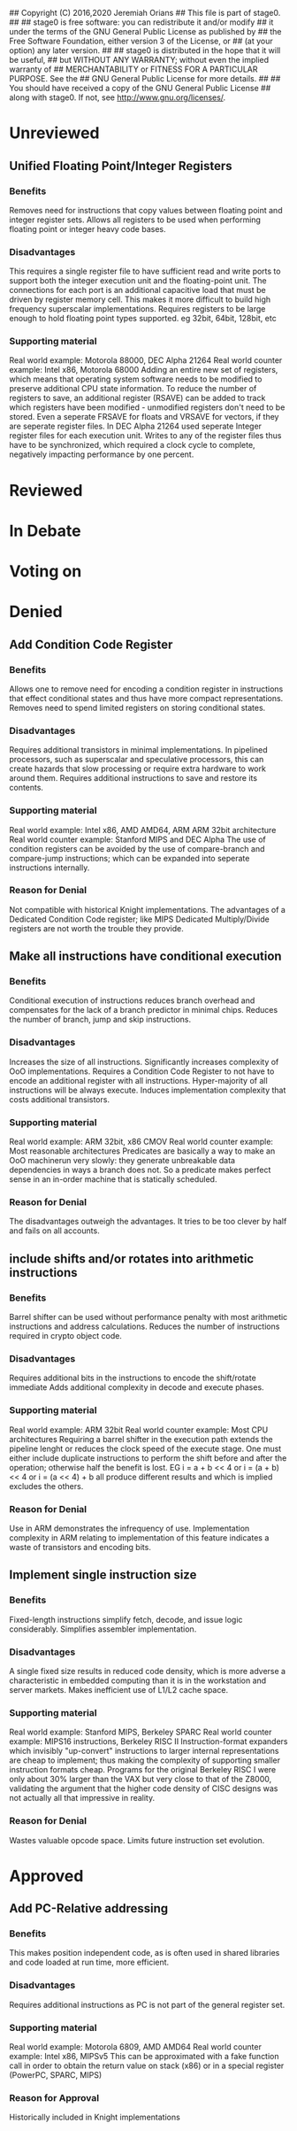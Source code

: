 ## Copyright (C) 2016,2020 Jeremiah Orians
## This file is part of stage0.
##
## stage0 is free software: you can redistribute it and/or modify
## it under the terms of the GNU General Public License as published by
## the Free Software Foundation, either version 3 of the License, or
## (at your option) any later version.
##
## stage0 is distributed in the hope that it will be useful,
## but WITHOUT ANY WARRANTY; without even the implied warranty of
## MERCHANTABILITY or FITNESS FOR A PARTICULAR PURPOSE.  See the
## GNU General Public License for more details.
##
## You should have received a copy of the GNU General Public License
## along with stage0.  If not, see <http://www.gnu.org/licenses/>.

* Unreviewed
** Unified Floating Point/Integer Registers
*** Benefits
Removes need for instructions that copy values between floating point and integer register sets.
Allows all registers to be used when performing floating point or integer heavy code bases.

*** Disadvantages
This requires a single register file to have sufficient read and write ports to support both the integer execution unit and the floating-point unit.
The connections for each port is an additional capacitive load that must be driven by register memory cell.
This makes it more difficult to build high frequency superscalar implementations.
Requires registers to be large enough to hold floating point types supported. eg 32bit, 64bit, 128bit, etc

*** Supporting material
Real world example: Motorola 88000, DEC Alpha 21264
Real world counter example: Intel x86, Motorola 68000
Adding an entire new set of registers, which means that operating system software needs to be modified to preserve additional CPU state information.
To reduce the number of registers to save, an additional register (RSAVE) can be added to track which registers have been modified - unmodified registers don't need to be stored.
Even a seperate FRSAVE for floats and VRSAVE for vectors, if they are seperate register files.
In DEC Alpha 21264 used seperate Integer register files for each execution unit. Writes to any of the register files thus have to be synchronized, which required a clock cycle to complete, negatively impacting performance by one percent.

* Reviewed
* In Debate
* Voting on
* Denied
** Add Condition Code Register
*** Benefits
Allows one to remove need for encoding a condition register in instructions that effect conditional states and thus have more compact representations.
Removes need to spend limited registers on storing conditional states.

*** Disadvantages
Requires additional transistors in minimal implementations.
In pipelined processors, such as superscalar and speculative processors, this can create hazards that slow processing or require extra hardware to work around them.
Requires additional instructions to save and restore its contents.

*** Supporting material
Real world example: Intel x86, AMD AMD64, ARM ARM 32bit architecture
Real world counter example: Stanford MIPS and DEC Alpha
The use of condition registers can be avoided by the use of compare-branch and compare-jump instructions; which can be expanded into seperate instructions internally.

*** Reason for Denial
Not compatible with historical Knight implementations.
The advantages of a Dedicated Condition Code register; like MIPS Dedicated Multiply/Divide registers are not worth the trouble they provide.

** Make all instructions have conditional execution
*** Benefits
Conditional execution of instructions reduces branch overhead and compensates for the lack of a branch predictor in minimal chips.
Reduces the number of branch, jump and skip instructions.

*** Disadvantages
Increases the size of all instructions.
Significantly increases complexity of OoO implementations.
Requires a Condition Code Register to not have to encode an additional register with all instructions.
Hyper-majority of all instructions will be always execute.
Induces implementation complexity that costs additional transistors.

*** Supporting material
Real world example: ARM 32bit, x86 CMOV
Real world counter example: Most reasonable architectures
Predicates are basically a way to make an OoO machinerun very slowly: they generate unbreakable data dependencies in ways a branch does not.
So a predicate makes perfect sense in an in-order machine that is statically scheduled.

*** Reason for Denial
The disadvantages outweigh the advantages.
It tries to be too clever by half and fails on all accounts.

** include shifts and/or rotates into arithmetic instructions
*** Benefits
Barrel shifter can be used without performance penalty with most arithmetic instructions and address calculations.
Reduces the number of instructions required in crypto object code.

*** Disadvantages
Requires additional bits in the instructions to encode the shift/rotate immediate
Adds additional complexity in decode and execute phases.

*** Supporting material
Real world example: ARM 32bit
Real world counter example: Most CPU architectures
Requiring a barrel shifter in the execution path extends the pipeline lenght or reduces the clock speed of the execute stage.
One must either include duplicate instructions to perform the shift before and after the operation; otherwise half the benefit is lost.
EG i = a + b << 4 or i = (a + b) << 4 or i = (a << 4) + b all produce different results and which is implied excludes the others.

*** Reason for Denial
Use in ARM demonstrates the infrequency of use.
Implementation complexity in ARM relating to implementation of this feature indicates a waste of transistors and encoding bits.

** Implement single instruction size
*** Benefits
Fixed-length instructions simplify fetch, decode, and issue logic considerably.
Simplifies assembler implementation.

*** Disadvantages
A single fixed size results in reduced code density, which is more adverse a characteristic in embedded computing than it is in the workstation and server markets.
Makes inefficient use of L1/L2 cache space.

*** Supporting material
Real world example: Stanford MIPS, Berkeley SPARC
Real world counter example: MIPS16 instructions, Berkeley RISC II
Instruction-format expanders which invisibly "up-convert" instructions to larger internal representations are cheap to implement; thus making the complexity of supporting smaller instruction formats cheap.
Programs for the original Berkeley RISC I were only about 30% larger than the VAX but very close to that of the Z8000, validating the argument that the higher code density of CISC designs was not actually all that impressive in reality.

*** Reason for Denial
Wastes valuable opcode space.
Limits future instruction set evolution.

* Approved
** Add PC-Relative addressing
*** Benefits
This makes position independent code, as is often used in shared libraries and code loaded at run time, more efficient.

*** Disadvantages
Requires additional instructions as PC is not part of the general register set.

*** Supporting material
Real world example: Motorola 6809, AMD AMD64
Real world counter example: Intel x86, MIPSv5
This can be approximated with a fake function call in order to obtain the return value on stack (x86) or in a special register (PowerPC, SPARC, MIPS)

*** Reason for Approval
Historically included in Knight implementations
